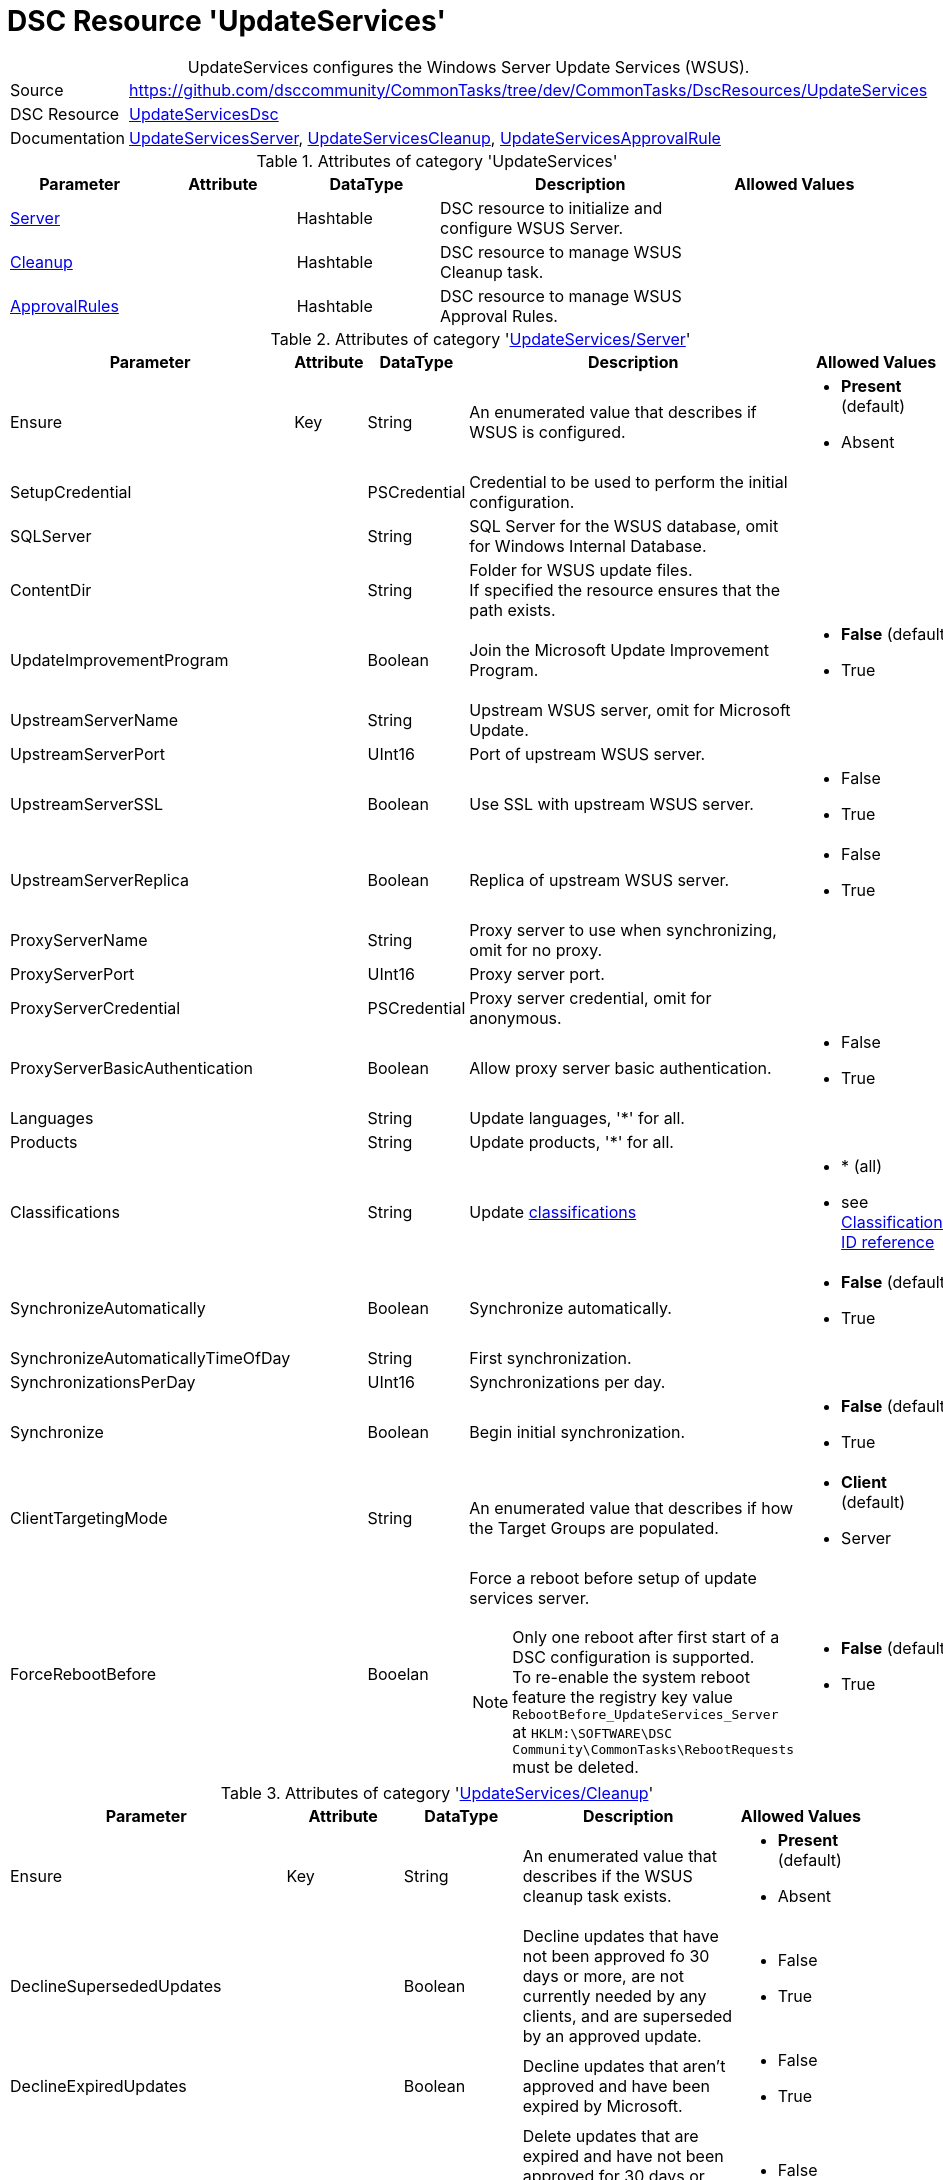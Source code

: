 // CommonTasks YAML Reference: UpdateServices
// ========================================

:YmlCategory: UpdateServices


[[dscyml_updateservices, {YmlCategory}]]
= DSC Resource 'UpdateServices'
// didn't work in production: = DSC Resource '{YmlCategory}'


[[dscyml_updateservices_abstract]]
.{YmlCategory} configures the Windows Server Update Services (WSUS).


[cols="1,3a" options="autowidth" caption=]
|===
| Source         | https://github.com/dsccommunity/CommonTasks/tree/dev/CommonTasks/DscResources/UpdateServices
| DSC Resource   | https://github.com/dsccommunity/UpdateServicesDsc[UpdateServicesDsc]
| Documentation  | https://github.com/dsccommunity/UpdateServicesDsc#details[UpdateServicesServer],
                   https://github.com/dsccommunity/UpdateServicesDsc#details[UpdateServicesCleanup], 
                   https://github.com/dsccommunity/UpdateServicesDsc#details[UpdateServicesApprovalRule]
|===

.Attributes of category '{YmlCategory}'
[cols="1,1,1,2a,1a" options="header"]
|===
| Parameter
| Attribute
| DataType
| Description
| Allowed Values

| [[dscyml_updateservices_server, {YmlCategory}/Server]]<<dscyml_updateservices_server_details, Server>>
| 
| Hashtable
| DSC resource to initialize and configure WSUS Server.
|

| [[dscyml_updateservices_cleanup, {YmlCategory}/Cleanup]]<<dscyml_updateservices_cleanup_details, Cleanup>>
| 
| Hashtable
| DSC resource to manage WSUS Cleanup task.
|

| [[dscyml_updateservices_approvalrules, {YmlCategory}/ApprovalRules]]<<dscyml_updateservices_approvalrules_details, ApprovalRules>>
| 
| Hashtable
| DSC resource to manage WSUS Approval Rules.
|

|===

[[dscyml_updateservices_server_details]]
.Attributes of category '<<dscyml_updateservices_server>>'
[cols="1,1,1,2a,1a" options="header"]
|===
| Parameter
| Attribute
| DataType
| Description
| Allowed Values

| Ensure
| Key
| String
| An enumerated value that describes if WSUS is configured.
| - *Present* (default)
  - Absent

| SetupCredential
|
| PSCredential
| Credential to be used to perform the initial configuration.
|

| SQLServer
|
| String
| SQL Server for the WSUS database, omit for Windows Internal Database.
|

| ContentDir
|
| String 
| Folder for WSUS update files. + 
  If specified the resource ensures that the path exists.
|

| UpdateImprovementProgram
|
| Boolean
| Join the Microsoft Update Improvement Program.
| - *False* (default)
  - True

| UpstreamServerName
|
| String 
| Upstream WSUS server, omit for Microsoft Update.
|

| UpstreamServerPort
|
| UInt16
| Port of upstream WSUS server.
|

| UpstreamServerSSL
|
| Boolean
| Use SSL with upstream WSUS server.
| - False
  - True

| UpstreamServerReplica
|
| Boolean
| Replica of upstream WSUS server.
| - False
  - True

| ProxyServerName
|
| String
| Proxy server to use when synchronizing, omit for no proxy.
|

| ProxyServerPort
|
| UInt16
| Proxy server port.
|

| ProxyServerCredential
|
| PSCredential
| Proxy server credential, omit for anonymous.
|

| ProxyServerBasicAuthentication
|
| Boolean
| Allow proxy server basic authentication.
| - False
  - True

| Languages
|
| String
| Update languages, '*' for all.
|

| Products
|
| String
| Update products, '*' for all.
|

| Classifications
|
| String
| Update <<dscyml_updateservices_classifications, classifications>>
| - * (all)
  - see <<dscyml_updateservices_classifications>>

| SynchronizeAutomatically
|
| Boolean
| Synchronize automatically.
| - *False* (default)
  - True

| SynchronizeAutomaticallyTimeOfDay
|
| String
| First synchronization.
|

| SynchronizationsPerDay
|
| UInt16
| Synchronizations per day.
|

| Synchronize
|
| Boolean
| Begin initial synchronization.
| - *False* (default)
  - True

| ClientTargetingMode
|
| String
| An enumerated value that describes if how the Target Groups are populated.
| - *Client* (default)
  - Server

| ForceRebootBefore
|
| Booelan
| Force a reboot before setup of update services server. +
[NOTE]
====
Only one reboot after first start of a DSC configuration is supported. +
To re-enable the system reboot feature the registry key value `RebootBefore_UpdateServices_Server` at `HKLM:\SOFTWARE\DSC Community\CommonTasks\RebootRequests` must be deleted.
| - *False* (default)
  - True

|===


[[dscyml_updateservices_cleanup_details]]
.Attributes of category '<<dscyml_updateservices_cleanup>>'
[cols="1,1,1,2a,1a" options="header"]
|===
| Parameter
| Attribute
| DataType
| Description
| Allowed Values

| Ensure
| Key
| String
| An enumerated value that describes if the WSUS cleanup task exists.
| - *Present* (default)
  - Absent

| DeclineSupersededUpdates
|
| Boolean
| Decline updates that have not been approved fo 30 days or more, are not currently needed by any clients, and are superseded by an approved update.
| - False
  - True

| DeclineExpiredUpdates
|
| Boolean
| Decline updates that aren't approved and have been expired by Microsoft.
| - False
  - True

| CleanupObsoleteUpdates
|
| Boolean
| Delete updates that are expired and have not been approved for 30 days or more, and delete older update revisions that have not been approved for 30 days or more.
| - False
  - True

| CompressUpdates
|
| Boolean
| Compress updates.
| - False
  - True

| CleanupObsoleteComputers
|
| Boolean
| Delete computers that have not contacted the server in 30 days or more.
| - False
  - True

| CleanupUnneededContentFiles
|
| Boolean
| Delete update files that aren't needed by updates or downstream servers.
| - False
  - True

| CleanupLocalPublishedContentFiles
|
| Boolean
| Cleanup local published content files.
| - False
  - True

| TimeOfDay
|
| String
| Time of day to start cleanup.
|

|===


[[dscyml_updateservices_approvalrules_details]]
.Attributes of category '<<dscyml_updateservices_approvalrules>>'
[cols="1,1,1,2a,1a" options="header"]
|===
| Parameter
| Attribute
| DataType
| Description
| Allowed Values

| Name
| Key
| String
| Name of the approval rule.
|

| Ensure
|
| String
| An enumerated value that describes if the ApprovalRule is available
| - *Present* (default)
  - Absent

| Classifications
|
| String[]
| <<dscyml_updateservices_classifications, Classifications>> in the approval rule.
| - see <<dscyml_updateservices_classifications>>

| Products
|
| String[]
| Products in the approval rule.
|

| ComputerGroups
|
| String[]
| Computer groups the approval rule applies to.
|

| Enabled
|
| Boolean
| Whether the approval rule is enabled.
| - False
  - True

| Synchronize
|
| Boolean
| Synchronize after creating or updating the approval rule.
| - False
  - True

| RunRuleNow
|
| Boolean
| Run the approval rule after it has been created.
| - False
  - True

|===


[[dscyml_updateservices_classifications]]
.Classifications ID reference
[cols="1,1" options="header"]
|===
| Classification      | ID

| Applications        | 5C9376AB-8CE6-464A-B136-22113DD69801
| Connectors          | 434DE588-ED14-48F5-8EED-A15E09A991F6
| Critical Updates    | E6CF1350-C01B-414D-A61F-263D14D133B4
| Definition Updates  | E0789628-CE08-4437-BE74-2495B842F43B
| Developer Kits      | E140075D-8433-45C3-AD87-E72345B36078
| Feature Packs       | B54E7D24-7ADD-428F-8B75-90A396FA584F
| Guidance            | 9511D615-35B2-47BB-927F-F73D8E9260BB
| Security Updates    | 0FA1201D-4330-4FA8-8AE9-B877473B6441
| Service Packs       | 68C5B0A3-D1A6-4553-AE49-01D3A7827828
| Tools               | B4832BD8-E735-4761-8DAF-37F882276DAB
| Update Rollups      | 28BC880E-0592-4CBF-8F95-C79B17911D5F
| Updates             | CD5FFD1E-E932-4E3A-BF74-18BF0B1BBD83

|===


.Example
[source, yaml]
----
UpdateServices:
  Server:
    Ensure: Present
    SQLServer: localhost\SQLExpress
    ContentDir: C:\WSUS-Packages
    UpdateImprovementProgram: false
    Languages: '*'
    Products: '*'
    Classifications: '*'
    SynchronizeAutomatically: false
    SynchronizeAutomaticallyTimeOfDay: '15:30:00'
    SynchronizationsPerDay: 24
    Synchronize: true
    ClientTargetingMode: Client
    ForceRebootBefore: true

  Cleanup:
    Ensure: Present
    DeclineSupersededUpdates: false
    DeclineExpiredUpdates: false
    CleanupObsoleteUpdates: true
    CompressUpdates: true
    CleanupObsoleteComputers: true
    CleanupUnneededContentFiles: true
    CleanupLocalPublishedContentFiles: true
    TimeOfDay: 4

  ApprovaleRules:
    - Ensure: Present
      Name: Definition Updates
      Classifications:
        - 'E0789628-CE08-4437-BE74-2495B842F43B'
      Enabled: true
      RunRuleNow: true
    - Ensure: Present
      Name: Critical Updates
      Classifications:
        - 'E6CF1350-C01B-414D-A61F-263D14D133B4'
      Enabled: true
      RunRuleNow: true
----
